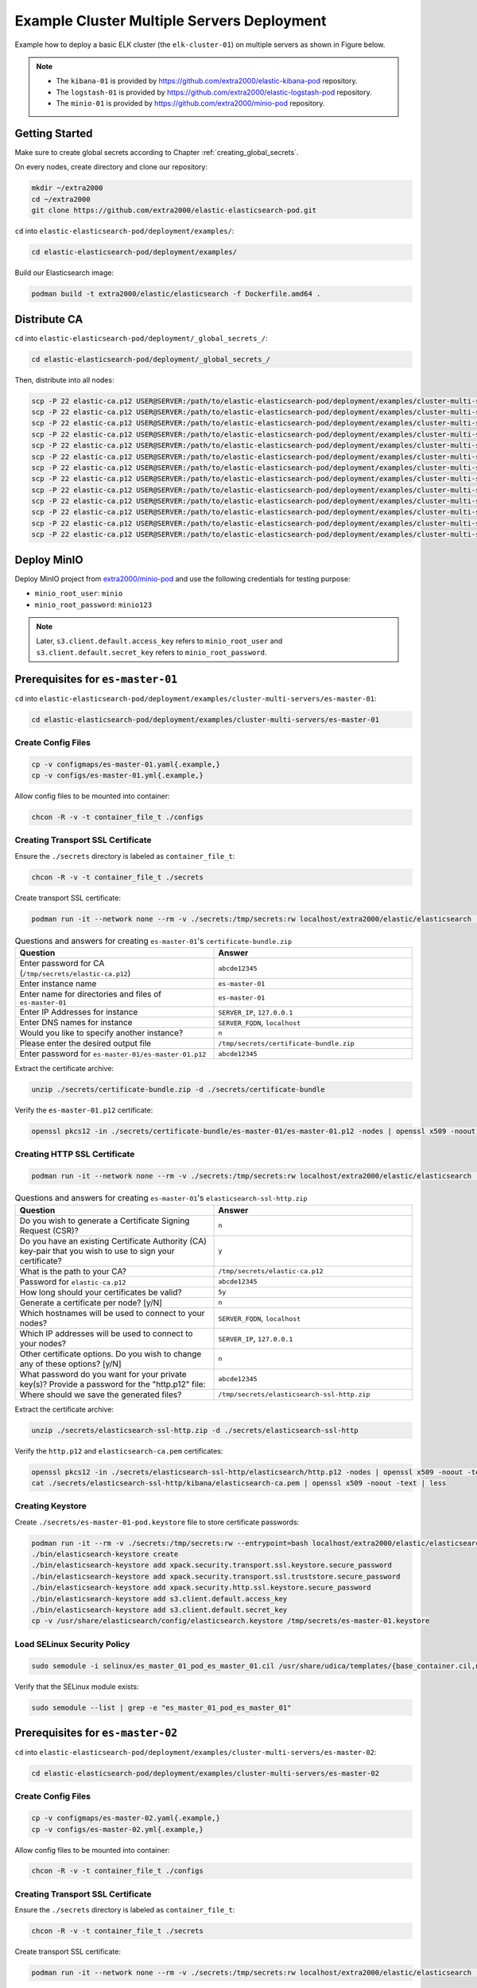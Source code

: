 Example Cluster Multiple Servers Deployment
===========================================

Example how to deploy a basic ELK cluster (the ``elk-cluster-01``) on multiple servers as shown in Figure below.

.. image:: _static/concept.svg

.. note::

    * The ``kibana-01`` is provided by https://github.com/extra2000/elastic-kibana-pod repository.
    * The ``logstash-01`` is provided by https://github.com/extra2000/elastic-logstash-pod repository.
    * The ``minio-01`` is provided by https://github.com/extra2000/minio-pod repository.

Getting Started
---------------

Make sure to create global secrets according to Chapter :ref:`creating_global_secrets`.

On every nodes, create directory and clone our repository:

.. code-block:: bash

    mkdir ~/extra2000
    cd ~/extra2000
    git clone https://github.com/extra2000/elastic-elasticsearch-pod.git

``cd`` into ``elastic-elasticsearch-pod/deployment/examples/``:

.. code-block:: bash

    cd elastic-elasticsearch-pod/deployment/examples/

Build our Elasticsearch image:

.. code-block:: bash

    podman build -t extra2000/elastic/elasticsearch -f Dockerfile.amd64 .

Distribute CA
-------------

``cd`` into ``elastic-elasticsearch-pod/deployment/_global_secrets_/``:

.. code-block:: bash

    cd elastic-elasticsearch-pod/deployment/_global_secrets_/

Then, distribute into all nodes:

.. code-block:: bash

    scp -P 22 elastic-ca.p12 USER@SERVER:/path/to/elastic-elasticsearch-pod/deployment/examples/cluster-multi-servers/es-coord-01/secrets/
    scp -P 22 elastic-ca.p12 USER@SERVER:/path/to/elastic-elasticsearch-pod/deployment/examples/cluster-multi-servers/es-master-01/secrets/
    scp -P 22 elastic-ca.p12 USER@SERVER:/path/to/elastic-elasticsearch-pod/deployment/examples/cluster-multi-servers/es-master-02/secrets/
    scp -P 22 elastic-ca.p12 USER@SERVER:/path/to/elastic-elasticsearch-pod/deployment/examples/cluster-multi-servers/es-master-03/secrets/
    scp -P 22 elastic-ca.p12 USER@SERVER:/path/to/elastic-elasticsearch-pod/deployment/examples/cluster-multi-servers/es-hot-01/secrets/
    scp -P 22 elastic-ca.p12 USER@SERVER:/path/to/elastic-elasticsearch-pod/deployment/examples/cluster-multi-servers/es-hot-02/secrets/
    scp -P 22 elastic-ca.p12 USER@SERVER:/path/to/elastic-elasticsearch-pod/deployment/examples/cluster-multi-servers/es-warm-01/secrets/
    scp -P 22 elastic-ca.p12 USER@SERVER:/path/to/elastic-elasticsearch-pod/deployment/examples/cluster-multi-servers/es-warm-02/secrets/
    scp -P 22 elastic-ca.p12 USER@SERVER:/path/to/elastic-elasticsearch-pod/deployment/examples/cluster-multi-servers/es-cold-01/secrets/
    scp -P 22 elastic-ca.p12 USER@SERVER:/path/to/elastic-elasticsearch-pod/deployment/examples/cluster-multi-servers/es-cold-02/secrets/
    scp -P 22 elastic-ca.p12 USER@SERVER:/path/to/elastic-elasticsearch-pod/deployment/examples/cluster-multi-servers/es-ml-01/secrets/
    scp -P 22 elastic-ca.p12 USER@SERVER:/path/to/elastic-elasticsearch-pod/deployment/examples/cluster-multi-servers/es-ingest-01/secrets/
    scp -P 22 elastic-ca.p12 USER@SERVER:/path/to/elastic-elasticsearch-pod/deployment/examples/cluster-multi-servers/es-transform-01/secrets/

Deploy MinIO
------------

Deploy MinIO project from `extra2000/minio-pod`_ and use the following credentials for testing purpose:

.. _extra2000/minio-pod: https://github.com/extra2000/minio-pod

* ``minio_root_user``: ``minio``
* ``minio_root_password``: ``minio123``

.. note::

    Later, ``s3.client.default.access_key`` refers to ``minio_root_user`` and ``s3.client.default.secret_key`` refers to ``minio_root_password``.

Prerequisites for ``es-master-01``
----------------------------------

``cd`` into ``elastic-elasticsearch-pod/deployment/examples/cluster-multi-servers/es-master-01``:

.. code-block:: bash

    cd elastic-elasticsearch-pod/deployment/examples/cluster-multi-servers/es-master-01

Create Config Files
~~~~~~~~~~~~~~~~~~~

.. code-block:: bash

    cp -v configmaps/es-master-01.yaml{.example,}
    cp -v configs/es-master-01.yml{.example,}

Allow config files to be mounted into container:

.. code-block:: bash

    chcon -R -v -t container_file_t ./configs

Creating Transport SSL Certificate
~~~~~~~~~~~~~~~~~~~~~~~~~~~~~~~~~~

Ensure the ``./secrets`` directory is labeled as ``container_file_t``:

.. code-block:: bash

    chcon -R -v -t container_file_t ./secrets

Create transport SSL certificate:

.. code-block:: bash

    podman run -it --network none --rm -v ./secrets:/tmp/secrets:rw localhost/extra2000/elastic/elasticsearch ./bin/elasticsearch-certutil cert --ca /tmp/secrets/elastic-ca.p12 --multiple

.. list-table:: Questions and answers for creating ``es-master-01``'s ``certificate-bundle.zip``
   :widths: 50 50
   :header-rows: 1

   * - Question
     - Answer
   * - Enter password for CA (``/tmp/secrets/elastic-ca.p12``)
     - ``abcde12345``
   * - Enter instance name
     - ``es-master-01``
   * - Enter name for directories and files of ``es-master-01``
     - ``es-master-01``
   * - Enter IP Addresses for instance
     - ``SERVER_IP``, ``127.0.0.1``
   * - Enter DNS names for instance
     - ``SERVER_FQDN``, ``localhost``
   * - Would you like to specify another instance?
     - ``n``
   * - Please enter the desired output file
     - ``/tmp/secrets/certificate-bundle.zip``
   * - Enter password for ``es-master-01/es-master-01.p12``
     - ``abcde12345``

Extract the certificate archive:

.. code-block:: bash

    unzip ./secrets/certificate-bundle.zip -d ./secrets/certificate-bundle

Verify the ``es-master-01.p12`` certificate:

.. code-block:: bash

    openssl pkcs12 -in ./secrets/certificate-bundle/es-master-01/es-master-01.p12 -nodes | openssl x509 -noout -text | less

Creating HTTP SSL Certificate
~~~~~~~~~~~~~~~~~~~~~~~~~~~~~

.. code-block:: bash

    podman run -it --network none --rm -v ./secrets:/tmp/secrets:rw localhost/extra2000/elastic/elasticsearch ./bin/elasticsearch-certutil http

.. list-table:: Questions and answers for creating ``es-master-01``'s ``elasticsearch-ssl-http.zip``
   :widths: 50 50
   :header-rows: 1

   * - Question
     - Answer
   * - Do you wish to generate a Certificate Signing Request (CSR)?
     - ``n``
   * - Do you have an existing Certificate Authority (CA) key-pair that you wish to use to sign your certificate?
     - ``y``
   * - What is the path to your CA?
     - ``/tmp/secrets/elastic-ca.p12``
   * - Password for ``elastic-ca.p12``
     - ``abcde12345``
   * - How long should your certificates be valid?
     - ``5y``
   * - Generate a certificate per node? [y/N]
     - ``n``
   * - Which hostnames will be used to connect to your nodes?
     - ``SERVER_FQDN``, ``localhost``
   * - Which IP addresses will be used to connect to your nodes?
     - ``SERVER_IP``, ``127.0.0.1``
   * - Other certificate options. Do you wish to change any of these options? [y/N]
     - ``n``
   * - What password do you want for your private key(s)? Provide a password for the "http.p12" file:
     - ``abcde12345``
   * - Where should we save the generated files?
     - ``/tmp/secrets/elasticsearch-ssl-http.zip``

Extract the certificate archive:

.. code-block:: bash

    unzip ./secrets/elasticsearch-ssl-http.zip -d ./secrets/elasticsearch-ssl-http

Verify the ``http.p12`` and ``elasticsearch-ca.pem`` certificates:

.. code-block:: bash

    openssl pkcs12 -in ./secrets/elasticsearch-ssl-http/elasticsearch/http.p12 -nodes | openssl x509 -noout -text | less
    cat ./secrets/elasticsearch-ssl-http/kibana/elasticsearch-ca.pem | openssl x509 -noout -text | less

Creating Keystore
~~~~~~~~~~~~~~~~~

Create ``./secrets/es-master-01-pod.keystore`` file to store certificate passwords:

.. code-block:: bash

    podman run -it --rm -v ./secrets:/tmp/secrets:rw --entrypoint=bash localhost/extra2000/elastic/elasticsearch
    ./bin/elasticsearch-keystore create
    ./bin/elasticsearch-keystore add xpack.security.transport.ssl.keystore.secure_password
    ./bin/elasticsearch-keystore add xpack.security.transport.ssl.truststore.secure_password
    ./bin/elasticsearch-keystore add xpack.security.http.ssl.keystore.secure_password
    ./bin/elasticsearch-keystore add s3.client.default.access_key
    ./bin/elasticsearch-keystore add s3.client.default.secret_key
    cp -v /usr/share/elasticsearch/config/elasticsearch.keystore /tmp/secrets/es-master-01.keystore

Load SELinux Security Policy
~~~~~~~~~~~~~~~~~~~~~~~~~~~~

.. code-block:: bash

    sudo semodule -i selinux/es_master_01_pod_es_master_01.cil /usr/share/udica/templates/{base_container.cil,net_container.cil}

Verify that the SELinux module exists:

.. code-block:: bash

    sudo semodule --list | grep -e "es_master_01_pod_es_master_01"

Prerequisites for ``es-master-02``
----------------------------------

``cd`` into ``elastic-elasticsearch-pod/deployment/examples/cluster-multi-servers/es-master-02``:

.. code-block:: bash

    cd elastic-elasticsearch-pod/deployment/examples/cluster-multi-servers/es-master-02

Create Config Files
~~~~~~~~~~~~~~~~~~~

.. code-block:: bash

    cp -v configmaps/es-master-02.yaml{.example,}
    cp -v configs/es-master-02.yml{.example,}

Allow config files to be mounted into container:

.. code-block:: bash

    chcon -R -v -t container_file_t ./configs

Creating Transport SSL Certificate
~~~~~~~~~~~~~~~~~~~~~~~~~~~~~~~~~~

Ensure the ``./secrets`` directory is labeled as ``container_file_t``:

.. code-block:: bash

    chcon -R -v -t container_file_t ./secrets

Create transport SSL certificate:

.. code-block:: bash

    podman run -it --network none --rm -v ./secrets:/tmp/secrets:rw localhost/extra2000/elastic/elasticsearch ./bin/elasticsearch-certutil cert --ca /tmp/secrets/elastic-ca.p12 --multiple

.. list-table:: Questions and answers for creating ``es-master-01``'s ``certificate-bundle.zip``
   :widths: 50 50
   :header-rows: 1

   * - Question
     - Answer
   * - Enter password for CA (``/tmp/secrets/elastic-ca.p12``)
     - ``abcde12345``
   * - Enter instance name
     - ``es-master-02``
   * - Enter name for directories and files of ``es-master-02``
     - ``es-master-02``
   * - Enter IP Addresses for instance
     - ``SERVER_IP``, ``127.0.0.1``
   * - Enter DNS names for instance
     - ``SERVER_FQDN``, ``localhost``
   * - Would you like to specify another instance?
     - ``n``
   * - Please enter the desired output file
     - ``/tmp/secrets/certificate-bundle.zip``
   * - Enter password for ``es-master-02/es-master-02.p12``
     - ``abcde12345``

Extract the certificate archive:

.. code-block:: bash

    unzip ./secrets/certificate-bundle.zip -d ./secrets/certificate-bundle

Verify the ``es-master-02.p12`` certificate:

.. code-block:: bash

    openssl pkcs12 -in ./secrets/certificate-bundle/es-master-02/es-master-02.p12 -nodes | openssl x509 -noout -text | less

Creating HTTP SSL Certificate
~~~~~~~~~~~~~~~~~~~~~~~~~~~~~

.. code-block:: bash

    podman run -it --network none --rm -v ./secrets:/tmp/secrets:rw localhost/extra2000/elastic/elasticsearch ./bin/elasticsearch-certutil http

.. list-table:: Questions and answers for creating ``es-master-02``'s ``elasticsearch-ssl-http.zip``
   :widths: 50 50
   :header-rows: 1

   * - Question
     - Answer
   * - Do you wish to generate a Certificate Signing Request (CSR)?
     - ``n``
   * - Do you have an existing Certificate Authority (CA) key-pair that you wish to use to sign your certificate?
     - ``y``
   * - What is the path to your CA?
     - ``/tmp/secrets/elastic-ca.p12``
   * - Password for ``elastic-ca.p12``
     - ``abcde12345``
   * - How long should your certificates be valid?
     - ``5y``
   * - Generate a certificate per node? [y/N]
     - ``n``
   * - Which hostnames will be used to connect to your nodes?
     - ``SERVER_FQDN``, ``localhost``
   * - Which IP addresses will be used to connect to your nodes?
     - ``SERVER_IP``, ``127.0.0.1``
   * - Other certificate options. Do you wish to change any of these options? [y/N]
     - ``n``
   * - What password do you want for your private key(s)? Provide a password for the "http.p12" file:
     - ``abcde12345``
   * - Where should we save the generated files?
     - ``/tmp/secrets/elasticsearch-ssl-http.zip``

Extract the certificate archive:

.. code-block:: bash

    unzip ./secrets/elasticsearch-ssl-http.zip -d ./secrets/elasticsearch-ssl-http

Verify the ``http.p12`` and ``elasticsearch-ca.pem`` certificates:

.. code-block:: bash

    openssl pkcs12 -in ./secrets/elasticsearch-ssl-http/elasticsearch/http.p12 -nodes | openssl x509 -noout -text | less
    cat ./secrets/elasticsearch-ssl-http/kibana/elasticsearch-ca.pem | openssl x509 -noout -text | less

Creating Keystore
~~~~~~~~~~~~~~~~~

Create ``./secrets/es-master-02-pod.keystore`` file to store certificate passwords:

.. code-block:: bash

    podman run -it --rm -v ./secrets:/tmp/secrets:rw --entrypoint=bash localhost/extra2000/elastic/elasticsearch
    ./bin/elasticsearch-keystore create
    ./bin/elasticsearch-keystore add xpack.security.transport.ssl.keystore.secure_password
    ./bin/elasticsearch-keystore add xpack.security.transport.ssl.truststore.secure_password
    ./bin/elasticsearch-keystore add xpack.security.http.ssl.keystore.secure_password
    ./bin/elasticsearch-keystore add s3.client.default.access_key
    ./bin/elasticsearch-keystore add s3.client.default.secret_key
    cp -v /usr/share/elasticsearch/config/elasticsearch.keystore /tmp/secrets/es-master-02.keystore

Load SELinux Security Policy
~~~~~~~~~~~~~~~~~~~~~~~~~~~~

.. code-block:: bash

    sudo semodule -i selinux/es_master_02_pod_es_master_02.cil /usr/share/udica/templates/{base_container.cil,net_container.cil}

Verify that the SELinux module exists:

.. code-block:: bash

    sudo semodule --list | grep -e "es_master_02_pod_es_master_02"

Prerequisites for ``es-master-03``
----------------------------------

``cd`` into ``elastic-elasticsearch-pod/deployment/examples/cluster-multi-servers/es-master-03``:

.. code-block:: bash

    cd elastic-elasticsearch-pod/deployment/examples/cluster-multi-servers/es-master-03

Create Config Files
~~~~~~~~~~~~~~~~~~~

.. code-block:: bash

    cp -v configmaps/es-master-03.yaml{.example,}
    cp -v configs/es-master-03.yml{.example,}

Allow config files to be mounted into container:

.. code-block:: bash

    chcon -R -v -t container_file_t ./configs

Creating Transport SSL Certificate
~~~~~~~~~~~~~~~~~~~~~~~~~~~~~~~~~~

Ensure the ``./secrets`` directory is labeled as ``container_file_t``:

.. code-block:: bash

    chcon -R -v -t container_file_t ./secrets

Create transport SSL certificate:

.. code-block:: bash

    podman run -it --network none --rm -v ./secrets:/tmp/secrets:rw localhost/extra2000/elastic/elasticsearch ./bin/elasticsearch-certutil cert --ca /tmp/secrets/elastic-ca.p12 --multiple

.. list-table:: Questions and answers for creating ``es-master-03``'s ``certificate-bundle.zip``
   :widths: 50 50
   :header-rows: 1

   * - Question
     - Answer
   * - Enter password for CA (``/tmp/secrets/elastic-ca.p12``)
     - ``abcde12345``
   * - Enter instance name
     - ``es-master-03``
   * - Enter name for directories and files of ``es-master-03``
     - ``es-master-03``
   * - Enter IP Addresses for instance
     - ``SERVER_IP``, ``127.0.0.1``
   * - Enter DNS names for instance
     - ``SERVER_FQDN``, ``localhost``
   * - Would you like to specify another instance?
     - ``n``
   * - Please enter the desired output file
     - ``/tmp/secrets/certificate-bundle.zip``
   * - Enter password for ``es-master-03/es-master-03.p12``
     - ``abcde12345``

Extract the certificate archive:

.. code-block:: bash

    unzip ./secrets/certificate-bundle.zip -d ./secrets/certificate-bundle

Verify the ``es-master-03.p12`` certificate:

.. code-block:: bash

    openssl pkcs12 -in ./secrets/certificate-bundle/es-master-03/es-master-03.p12 -nodes | openssl x509 -noout -text | less

Creating HTTP SSL Certificate
~~~~~~~~~~~~~~~~~~~~~~~~~~~~~

.. code-block:: bash

    podman run -it --network none --rm -v ./secrets:/tmp/secrets:rw localhost/extra2000/elastic/elasticsearch ./bin/elasticsearch-certutil http

.. list-table:: Questions and answers for creating ``es-master-03``'s ``elasticsearch-ssl-http.zip``
   :widths: 50 50
   :header-rows: 1

   * - Question
     - Answer
   * - Do you wish to generate a Certificate Signing Request (CSR)?
     - ``n``
   * - Do you have an existing Certificate Authority (CA) key-pair that you wish to use to sign your certificate?
     - ``y``
   * - What is the path to your CA?
     - ``/tmp/secrets/elastic-ca.p12``
   * - Password for ``elastic-ca.p12``
     - ``abcde12345``
   * - How long should your certificates be valid?
     - ``5y``
   * - Generate a certificate per node? [y/N]
     - ``n``
   * - Which hostnames will be used to connect to your nodes?
     - ``SERVER_FQDN``, ``localhost``
   * - Which IP addresses will be used to connect to your nodes?
     - ``SERVER_IP``, ``127.0.0.1``
   * - Other certificate options. Do you wish to change any of these options? [y/N]
     - ``n``
   * - What password do you want for your private key(s)? Provide a password for the "http.p12" file:
     - ``abcde12345``
   * - Where should we save the generated files?
     - ``/tmp/secrets/elasticsearch-ssl-http.zip``

Extract the certificate archive:

.. code-block:: bash

    unzip ./secrets/elasticsearch-ssl-http.zip -d ./secrets/elasticsearch-ssl-http

Verify the ``http.p12`` and ``elasticsearch-ca.pem`` certificates:

.. code-block:: bash

    openssl pkcs12 -in ./secrets/elasticsearch-ssl-http/elasticsearch/http.p12 -nodes | openssl x509 -noout -text | less
    cat ./secrets/elasticsearch-ssl-http/kibana/elasticsearch-ca.pem | openssl x509 -noout -text | less

Creating Keystore
~~~~~~~~~~~~~~~~~

Create ``./secrets/es-master-03-pod.keystore`` file to store certificate passwords:

.. code-block:: bash

    podman run -it --rm -v ./secrets:/tmp/secrets:rw --entrypoint=bash localhost/extra2000/elastic/elasticsearch
    ./bin/elasticsearch-keystore create
    ./bin/elasticsearch-keystore add xpack.security.transport.ssl.keystore.secure_password
    ./bin/elasticsearch-keystore add xpack.security.transport.ssl.truststore.secure_password
    ./bin/elasticsearch-keystore add xpack.security.http.ssl.keystore.secure_password
    ./bin/elasticsearch-keystore add s3.client.default.access_key
    ./bin/elasticsearch-keystore add s3.client.default.secret_key
    cp -v /usr/share/elasticsearch/config/elasticsearch.keystore /tmp/secrets/es-master-03.keystore

Load SELinux Security Policy
~~~~~~~~~~~~~~~~~~~~~~~~~~~~

.. code-block:: bash

    sudo semodule -i selinux/es_master_03_pod_es_master_03.cil /usr/share/udica/templates/{base_container.cil,net_container.cil}

Verify that the SELinux module exists:

.. code-block:: bash

    sudo semodule --list | grep -e "es_master_03_pod_es_master_03"

Prerequisites for ``es-hot-01``
-------------------------------

``cd`` into ``elastic-elasticsearch-pod/deployment/examples/cluster-multi-servers/es-hot-01``:

.. code-block:: bash

    cd elastic-elasticsearch-pod/deployment/examples/cluster-multi-servers/es-hot-01

Create Config Files
~~~~~~~~~~~~~~~~~~~

.. code-block:: bash

    cp -v configmaps/es-hot-01.yaml{.example,}
    cp -v configs/es-hot-01.yml{.example,}

Allow config files to be mounted into container:

.. code-block:: bash

    chcon -R -v -t container_file_t ./configs

Creating Transport SSL Certificate
~~~~~~~~~~~~~~~~~~~~~~~~~~~~~~~~~~

Ensure the ``./secrets`` directory is labeled as ``container_file_t``:

.. code-block:: bash

    chcon -R -v -t container_file_t ./secrets

Create transport SSL certificate:

.. code-block:: bash

    podman run -it --network none --rm -v ./secrets:/tmp/secrets:rw localhost/extra2000/elastic/elasticsearch ./bin/elasticsearch-certutil cert --ca /tmp/secrets/elastic-ca.p12 --multiple

.. list-table:: Questions and answers for creating ``es-hot-01``'s ``certificate-bundle.zip``
   :widths: 50 50
   :header-rows: 1

   * - Question
     - Answer
   * - Enter password for CA (``/tmp/secrets/elastic-ca.p12``)
     - ``abcde12345``
   * - Enter instance name
     - ``es-hot-01``
   * - Enter name for directories and files of ``es-hot-01``
     - ``es-hot-01``
   * - Enter IP Addresses for instance
     - ``SERVER_IP``, ``127.0.0.1``
   * - Enter DNS names for instance
     - ``SERVER_FQDN``, ``localhost``
   * - Would you like to specify another instance?
     - ``n``
   * - Please enter the desired output file
     - ``/tmp/secrets/certificate-bundle.zip``
   * - Enter password for ``es-hot-01/es-hot-01.p12``
     - ``abcde12345``

Extract the certificate archive:

.. code-block:: bash

    unzip ./secrets/certificate-bundle.zip -d ./secrets/certificate-bundle

Verify the ``es-hot-01.p12`` certificate:

.. code-block:: bash

    openssl pkcs12 -in ./secrets/certificate-bundle/es-hot-01/es-hot-01.p12 -nodes | openssl x509 -noout -text | less

Creating HTTP SSL Certificate
~~~~~~~~~~~~~~~~~~~~~~~~~~~~~

.. code-block:: bash

    podman run -it --network none --rm -v ./secrets:/tmp/secrets:rw localhost/extra2000/elastic/elasticsearch ./bin/elasticsearch-certutil http

.. list-table:: Questions and answers for creating ``es-hot-01``'s ``elasticsearch-ssl-http.zip``
   :widths: 50 50
   :header-rows: 1

   * - Question
     - Answer
   * - Do you wish to generate a Certificate Signing Request (CSR)?
     - ``n``
   * - Do you have an existing Certificate Authority (CA) key-pair that you wish to use to sign your certificate?
     - ``y``
   * - What is the path to your CA?
     - ``/tmp/secrets/elastic-ca.p12``
   * - Password for ``elastic-ca.p12``
     - ``abcde12345``
   * - How long should your certificates be valid?
     - ``5y``
   * - Generate a certificate per node? [y/N]
     - ``n``
   * - Which hostnames will be used to connect to your nodes?
     - ``SERVER_FQDN``, ``localhost``
   * - Which IP addresses will be used to connect to your nodes?
     - ``SERVER_IP``, ``127.0.0.1``
   * - Other certificate options. Do you wish to change any of these options? [y/N]
     - ``n``
   * - What password do you want for your private key(s)? Provide a password for the "http.p12" file:
     - ``abcde12345``
   * - Where should we save the generated files?
     - ``/tmp/secrets/elasticsearch-ssl-http.zip``

Extract the certificate archive:

.. code-block:: bash

    unzip ./secrets/elasticsearch-ssl-http.zip -d ./secrets/elasticsearch-ssl-http

Verify the ``http.p12`` and ``elasticsearch-ca.pem`` certificates:

.. code-block:: bash

    openssl pkcs12 -in ./secrets/elasticsearch-ssl-http/elasticsearch/http.p12 -nodes | openssl x509 -noout -text | less
    cat ./secrets/elasticsearch-ssl-http/kibana/elasticsearch-ca.pem | openssl x509 -noout -text | less

Creating Keystore
~~~~~~~~~~~~~~~~~

Create ``./secrets/es-hot-01-pod.keystore`` file to store certificate passwords:

.. code-block:: bash

    podman run -it --rm -v ./secrets:/tmp/secrets:rw --entrypoint=bash localhost/extra2000/elastic/elasticsearch
    ./bin/elasticsearch-keystore create
    ./bin/elasticsearch-keystore add xpack.security.transport.ssl.keystore.secure_password
    ./bin/elasticsearch-keystore add xpack.security.transport.ssl.truststore.secure_password
    ./bin/elasticsearch-keystore add xpack.security.http.ssl.keystore.secure_password
    ./bin/elasticsearch-keystore add s3.client.default.access_key
    ./bin/elasticsearch-keystore add s3.client.default.secret_key
    cp -v /usr/share/elasticsearch/config/elasticsearch.keystore /tmp/secrets/es-hot-01.keystore

Load SELinux Security Policy
~~~~~~~~~~~~~~~~~~~~~~~~~~~~

.. code-block:: bash

    sudo semodule -i selinux/es_hot_01_pod_es_hot_01.cil /usr/share/udica/templates/{base_container.cil,net_container.cil}

Verify that the SELinux module exists:

.. code-block:: bash

    sudo semodule --list | grep -e "es_hot_01_pod_es_hot_01"

Prerequisites for ``es-hot-02``
-------------------------------

``cd`` into ``elastic-elasticsearch-pod/deployment/examples/cluster-multi-servers/es-hot-02``:

.. code-block:: bash

    cd elastic-elasticsearch-pod/deployment/examples/cluster-multi-servers/es-hot-02

Create Config Files
~~~~~~~~~~~~~~~~~~~

.. code-block:: bash

    cp -v configmaps/es-hot-02.yaml{.example,}
    cp -v configs/es-hot-02.yml{.example,}

Allow config files to be mounted into container:

.. code-block:: bash

    chcon -R -v -t container_file_t ./configs

Creating Transport SSL Certificate
~~~~~~~~~~~~~~~~~~~~~~~~~~~~~~~~~~

Ensure the ``./secrets`` directory is labeled as ``container_file_t``:

.. code-block:: bash

    chcon -R -v -t container_file_t ./secrets

Create transport SSL certificate:

.. code-block:: bash

    podman run -it --network none --rm -v ./secrets:/tmp/secrets:rw localhost/extra2000/elastic/elasticsearch ./bin/elasticsearch-certutil cert --ca /tmp/secrets/elastic-ca.p12 --multiple

.. list-table:: Questions and answers for creating ``es-hot-02``'s ``certificate-bundle.zip``
   :widths: 50 50
   :header-rows: 1

   * - Question
     - Answer
   * - Enter password for CA (``/tmp/secrets/elastic-ca.p12``)
     - ``abcde12345``
   * - Enter instance name
     - ``es-hot-02``
   * - Enter name for directories and files of ``es-hot-02``
     - ``es-hot-02``
   * - Enter IP Addresses for instance
     - ``SERVER_IP``, ``127.0.0.1``
   * - Enter DNS names for instance
     - ``SERVER_FQDN``, ``localhost``
   * - Would you like to specify another instance?
     - ``n``
   * - Please enter the desired output file
     - ``/tmp/secrets/certificate-bundle.zip``
   * - Enter password for ``es-hot-02/es-hot-02.p12``
     - ``abcde12345``

Extract the certificate archive:

.. code-block:: bash

    unzip ./secrets/certificate-bundle.zip -d ./secrets/certificate-bundle

Verify the ``es-hot-02.p12`` certificate:

.. code-block:: bash

    openssl pkcs12 -in ./secrets/certificate-bundle/es-hot-02/es-hot-02.p12 -nodes | openssl x509 -noout -text | less

Creating HTTP SSL Certificate
~~~~~~~~~~~~~~~~~~~~~~~~~~~~~

.. code-block:: bash

    podman run -it --network none --rm -v ./secrets:/tmp/secrets:rw localhost/extra2000/elastic/elasticsearch ./bin/elasticsearch-certutil http

.. list-table:: Questions and answers for creating ``es-hot-02``'s ``elasticsearch-ssl-http.zip``
   :widths: 50 50
   :header-rows: 1

   * - Question
     - Answer
   * - Do you wish to generate a Certificate Signing Request (CSR)?
     - ``n``
   * - Do you have an existing Certificate Authority (CA) key-pair that you wish to use to sign your certificate?
     - ``y``
   * - What is the path to your CA?
     - ``/tmp/secrets/elastic-ca.p12``
   * - Password for ``elastic-ca.p12``
     - ``abcde12345``
   * - How long should your certificates be valid?
     - ``5y``
   * - Generate a certificate per node? [y/N]
     - ``n``
   * - Which hostnames will be used to connect to your nodes?
     - ``SERVER_FQDN``, ``localhost``
   * - Which IP addresses will be used to connect to your nodes?
     - ``<ENTER>``
   * - Other certificate options. Do you wish to change any of these options? [y/N]
     - ``n``
   * - What password do you want for your private key(s)? Provide a password for the "http.p12" file:
     - ``abcde12345``
   * - Where should we save the generated files?
     - ``/tmp/secrets/elasticsearch-ssl-http.zip``

Extract the certificate archive:

.. code-block:: bash

    unzip ./secrets/elasticsearch-ssl-http.zip -d ./secrets/elasticsearch-ssl-http

Verify the ``http.p12`` and ``elasticsearch-ca.pem`` certificates:

.. code-block:: bash

    openssl pkcs12 -in ./secrets/elasticsearch-ssl-http/elasticsearch/http.p12 -nodes | openssl x509 -noout -text | less
    cat ./secrets/elasticsearch-ssl-http/kibana/elasticsearch-ca.pem | openssl x509 -noout -text | less

Creating Keystore
~~~~~~~~~~~~~~~~~

Create ``./secrets/es-hot-02-pod.keystore`` file to store certificate passwords:

.. code-block:: bash

    podman run -it --rm -v ./secrets:/tmp/secrets:rw --entrypoint=bash localhost/extra2000/elastic/elasticsearch
    ./bin/elasticsearch-keystore create
    ./bin/elasticsearch-keystore add xpack.security.transport.ssl.keystore.secure_password
    ./bin/elasticsearch-keystore add xpack.security.transport.ssl.truststore.secure_password
    ./bin/elasticsearch-keystore add xpack.security.http.ssl.keystore.secure_password
    ./bin/elasticsearch-keystore add s3.client.default.access_key
    ./bin/elasticsearch-keystore add s3.client.default.secret_key
    cp -v /usr/share/elasticsearch/config/elasticsearch.keystore /tmp/secrets/es-hot-02.keystore

Load SELinux Security Policy
~~~~~~~~~~~~~~~~~~~~~~~~~~~~

.. code-block:: bash

    sudo semodule -i selinux/es_hot_02_pod_es_hot_02.cil /usr/share/udica/templates/{base_container.cil,net_container.cil}

Verify that the SELinux module exists:

.. code-block:: bash

    sudo semodule --list | grep -e "es_hot_02_pod_es_hot_02"

Prerequisites for ``es-warm-01``
--------------------------------

``cd`` into ``elastic-elasticsearch-pod/deployment/examples/cluster-multi-servers/es-warm-01``:

.. code-block:: bash

    cd elastic-elasticsearch-pod/deployment/examples/cluster-multi-servers/es-warm-01

Create Config Files
~~~~~~~~~~~~~~~~~~~

.. code-block:: bash

    cp -v configmaps/es-warm-01.yaml{.example,}
    cp -v configs/es-warm-01.yml{.example,}

Allow config files to be mounted into container:

.. code-block:: bash

    chcon -R -v -t container_file_t ./configs

Creating Transport SSL Certificate
~~~~~~~~~~~~~~~~~~~~~~~~~~~~~~~~~~

Ensure the ``./secrets`` directory is labeled as ``container_file_t``:

.. code-block:: bash

    chcon -R -v -t container_file_t ./secrets

Create transport SSL certificate:

.. code-block:: bash

    podman run -it --network none --rm -v ./secrets:/tmp/secrets:rw localhost/extra2000/elastic/elasticsearch ./bin/elasticsearch-certutil cert --ca /tmp/secrets/elastic-ca.p12 --multiple

.. list-table:: Questions and answers for creating ``es-warm-01``'s ``certificate-bundle.zip``
   :widths: 50 50
   :header-rows: 1

   * - Question
     - Answer
   * - Enter password for CA (``/tmp/secrets/elastic-ca.p12``)
     - ``abcde12345``
   * - Enter instance name
     - ``es-warm-01``
   * - Enter name for directories and files of ``es-warm-01``
     - ``es-warm-01``
   * - Enter IP Addresses for instance
     - ``SERVER_IP``, ``127.0.0.1``
   * - Enter DNS names for instance
     - ``SERVER_FQDN``, ``localhost``
   * - Would you like to specify another instance?
     - ``n``
   * - Please enter the desired output file
     - ``/tmp/secrets/certificate-bundle.zip``
   * - Enter password for ``es-warm-01/es-warm-01.p12``
     - ``abcde12345``

Extract the certificate archive:

.. code-block:: bash

    unzip ./secrets/certificate-bundle.zip -d ./secrets/certificate-bundle

Verify the ``es-warm-01.p12`` certificate:

.. code-block:: bash

    openssl pkcs12 -in ./secrets/certificate-bundle/es-warm-01/es-warm-01.p12 -nodes | openssl x509 -noout -text | less

Creating HTTP SSL Certificate
~~~~~~~~~~~~~~~~~~~~~~~~~~~~~

.. code-block:: bash

    podman run -it --network none --rm -v ./secrets:/tmp/secrets:rw localhost/extra2000/elastic/elasticsearch ./bin/elasticsearch-certutil http

.. list-table:: Questions and answers for creating ``es-warm-01``'s ``elasticsearch-ssl-http.zip``
   :widths: 50 50
   :header-rows: 1

   * - Question
     - Answer
   * - Do you wish to generate a Certificate Signing Request (CSR)?
     - ``n``
   * - Do you have an existing Certificate Authority (CA) key-pair that you wish to use to sign your certificate?
     - ``y``
   * - What is the path to your CA?
     - ``/tmp/secrets/elastic-ca.p12``
   * - Password for ``elastic-ca.p12``
     - ``abcde12345``
   * - How long should your certificates be valid?
     - ``5y``
   * - Generate a certificate per node? [y/N]
     - ``n``
   * - Which hostnames will be used to connect to your nodes?
     - ``SERVER_FQDN``, ``localhost``
   * - Which IP addresses will be used to connect to your nodes?
     - ``<ENTER>``
   * - Other certificate options. Do you wish to change any of these options? [y/N]
     - ``n``
   * - What password do you want for your private key(s)? Provide a password for the "http.p12" file:
     - ``abcde12345``
   * - Where should we save the generated files?
     - ``/tmp/secrets/elasticsearch-ssl-http.zip``

Extract the certificate archive:

.. code-block:: bash

    unzip ./secrets/elasticsearch-ssl-http.zip -d ./secrets/elasticsearch-ssl-http

Verify the ``http.p12`` and ``elasticsearch-ca.pem`` certificates:

.. code-block:: bash

    openssl pkcs12 -in ./secrets/elasticsearch-ssl-http/elasticsearch/http.p12 -nodes | openssl x509 -noout -text | less
    cat ./secrets/elasticsearch-ssl-http/kibana/elasticsearch-ca.pem | openssl x509 -noout -text | less

Creating Keystore
~~~~~~~~~~~~~~~~~

Create ``./secrets/es-warm-01-pod.keystore`` file to store certificate passwords:

.. code-block:: bash

    podman run -it --rm -v ./secrets:/tmp/secrets:rw --entrypoint=bash localhost/extra2000/elastic/elasticsearch
    ./bin/elasticsearch-keystore create
    ./bin/elasticsearch-keystore add xpack.security.transport.ssl.keystore.secure_password
    ./bin/elasticsearch-keystore add xpack.security.transport.ssl.truststore.secure_password
    ./bin/elasticsearch-keystore add xpack.security.http.ssl.keystore.secure_password
    ./bin/elasticsearch-keystore add s3.client.default.access_key
    ./bin/elasticsearch-keystore add s3.client.default.secret_key
    cp -v /usr/share/elasticsearch/config/elasticsearch.keystore /tmp/secrets/es-warm-01.keystore

Load SELinux Security Policy
~~~~~~~~~~~~~~~~~~~~~~~~~~~~

.. code-block:: bash

    sudo semodule -i selinux/es_warm_01_pod_es_warm_01.cil /usr/share/udica/templates/{base_container.cil,net_container.cil}

Verify that the SELinux module exists:

.. code-block:: bash

    sudo semodule --list | grep -e "es_warm_01_pod_es_warm_01"

Prerequisites for ``es-warm-02``
--------------------------------

``cd`` into ``elastic-elasticsearch-pod/deployment/examples/cluster-multi-servers/es-warm-02``:

.. code-block:: bash

    cd elastic-elasticsearch-pod/deployment/examples/cluster-multi-servers/es-warm-02

Create Config Files
~~~~~~~~~~~~~~~~~~~

.. code-block:: bash

    cp -v configmaps/es-warm-02.yaml{.example,}
    cp -v configs/es-warm-02.yml{.example,}

Allow config files to be mounted into container:

.. code-block:: bash

    chcon -R -v -t container_file_t ./configs

Creating Transport SSL Certificate
~~~~~~~~~~~~~~~~~~~~~~~~~~~~~~~~~~

Ensure the ``./secrets`` directory is labeled as ``container_file_t``:

.. code-block:: bash

    chcon -R -v -t container_file_t ./secrets

Create transport SSL certificate:

.. code-block:: bash

    podman run -it --network none --rm -v ./secrets:/tmp/secrets:rw localhost/extra2000/elastic/elasticsearch ./bin/elasticsearch-certutil cert --ca /tmp/secrets/elastic-ca.p12 --multiple

.. list-table:: Questions and answers for creating ``es-warm-02``'s ``certificate-bundle.zip``
   :widths: 50 50
   :header-rows: 1

   * - Question
     - Answer
   * - Enter password for CA (``/tmp/secrets/elastic-ca.p12``)
     - ``abcde12345``
   * - Enter instance name
     - ``es-warm-02``
   * - Enter name for directories and files of ``es-warm-02``
     - ``es-warm-02``
   * - Enter IP Addresses for instance
     - ``SERVER_IP``, ``127.0.0.1``
   * - Enter DNS names for instance
     - ``SERVER_FQDN``, ``localhost``
   * - Would you like to specify another instance?
     - ``n``
   * - Please enter the desired output file
     - ``/tmp/secrets/certificate-bundle.zip``
   * - Enter password for ``es-warm-02/es-warm-02.p12``
     - ``abcde12345``

Extract the certificate archive:

.. code-block:: bash

    unzip ./secrets/certificate-bundle.zip -d ./secrets/certificate-bundle

Verify the ``es-warm-02.p12`` certificate:

.. code-block:: bash

    openssl pkcs12 -in ./secrets/certificate-bundle/es-warm-02/es-warm-02.p12 -nodes | openssl x509 -noout -text | less

Creating HTTP SSL Certificate
~~~~~~~~~~~~~~~~~~~~~~~~~~~~~

.. code-block:: bash

    podman run -it --network none --rm -v ./secrets:/tmp/secrets:rw localhost/extra2000/elastic/elasticsearch ./bin/elasticsearch-certutil http

.. list-table:: Questions and answers for creating ``es-warm-02``'s ``elasticsearch-ssl-http.zip``
   :widths: 50 50
   :header-rows: 1

   * - Question
     - Answer
   * - Do you wish to generate a Certificate Signing Request (CSR)?
     - ``n``
   * - Do you have an existing Certificate Authority (CA) key-pair that you wish to use to sign your certificate?
     - ``y``
   * - What is the path to your CA?
     - ``/tmp/secrets/elastic-ca.p12``
   * - Password for ``elastic-ca.p12``
     - ``abcde12345``
   * - How long should your certificates be valid?
     - ``5y``
   * - Generate a certificate per node? [y/N]
     - ``n``
   * - Which hostnames will be used to connect to your nodes?
     - ``SERVER_FQDN``, ``localhost``
   * - Which IP addresses will be used to connect to your nodes?
     - ``SERVER_IP``, ``127.0.0.1``
   * - Other certificate options. Do you wish to change any of these options? [y/N]
     - ``n``
   * - What password do you want for your private key(s)? Provide a password for the "http.p12" file:
     - ``abcde12345``
   * - Where should we save the generated files?
     - ``/tmp/secrets/elasticsearch-ssl-http.zip``

Extract the certificate archive:

.. code-block:: bash

    unzip ./secrets/elasticsearch-ssl-http.zip -d ./secrets/elasticsearch-ssl-http

Verify the ``http.p12`` and ``elasticsearch-ca.pem`` certificates:

.. code-block:: bash

    openssl pkcs12 -in ./secrets/elasticsearch-ssl-http/elasticsearch/http.p12 -nodes | openssl x509 -noout -text | less
    cat ./secrets/elasticsearch-ssl-http/kibana/elasticsearch-ca.pem | openssl x509 -noout -text | less

Creating Keystore
~~~~~~~~~~~~~~~~~

Create ``./secrets/es-warm-02-pod.keystore`` file to store certificate passwords:

.. code-block:: bash

    podman run -it --rm -v ./secrets:/tmp/secrets:rw --entrypoint=bash localhost/extra2000/elastic/elasticsearch
    ./bin/elasticsearch-keystore create
    ./bin/elasticsearch-keystore add xpack.security.transport.ssl.keystore.secure_password
    ./bin/elasticsearch-keystore add xpack.security.transport.ssl.truststore.secure_password
    ./bin/elasticsearch-keystore add xpack.security.http.ssl.keystore.secure_password
    ./bin/elasticsearch-keystore add s3.client.default.access_key
    ./bin/elasticsearch-keystore add s3.client.default.secret_key
    cp -v /usr/share/elasticsearch/config/elasticsearch.keystore /tmp/secrets/es-warm-02.keystore

Load SELinux Security Policy
~~~~~~~~~~~~~~~~~~~~~~~~~~~~

.. code-block:: bash

    sudo semodule -i selinux/es_warm_02_pod_es_warm_02.cil /usr/share/udica/templates/{base_container.cil,net_container.cil}

Verify that the SELinux module exists:

.. code-block:: bash

    sudo semodule --list | grep -e "es_warm_02_pod_es_warm_02"

Prerequisites for ``es-cold-01``
--------------------------------

``cd`` into ``elastic-elasticsearch-pod/deployment/examples/cluster-multi-servers/es-cold-01``:

.. code-block:: bash

    cd elastic-elasticsearch-pod/deployment/examples/cluster-multi-servers/es-cold-01

Create Config Files
~~~~~~~~~~~~~~~~~~~

.. code-block:: bash

    cp -v configmaps/es-cold-01.yaml{.example,}
    cp -v configs/es-cold-01.yml{.example,}

Allow config files to be mounted into container:

.. code-block:: bash

    chcon -R -v -t container_file_t ./configs

Creating Transport SSL Certificate
~~~~~~~~~~~~~~~~~~~~~~~~~~~~~~~~~~

Ensure the ``./secrets`` directory is labeled as ``container_file_t``:

.. code-block:: bash

    chcon -R -v -t container_file_t ./secrets

Create transport SSL certificate:

.. code-block:: bash

    podman run -it --network none --rm -v ./secrets:/tmp/secrets:rw localhost/extra2000/elastic/elasticsearch ./bin/elasticsearch-certutil cert --ca /tmp/secrets/elastic-ca.p12 --multiple

.. list-table:: Questions and answers for creating ``es-cold-01``'s ``certificate-bundle.zip``
   :widths: 50 50
   :header-rows: 1

   * - Question
     - Answer
   * - Enter password for CA (``/tmp/secrets/elastic-ca.p12``)
     - ``abcde12345``
   * - Enter instance name
     - ``es-cold-01``
   * - Enter name for directories and files of ``es-cold-01``
     - ``es-cold-01``
   * - Enter IP Addresses for instance
     - ``SERVER_IP``, ``127.0.0.1``
   * - Enter DNS names for instance
     - ``SERVER_FQDN``, ``localhost``
   * - Would you like to specify another instance?
     - ``n``
   * - Please enter the desired output file
     - ``/tmp/secrets/certificate-bundle.zip``
   * - Enter password for ``es-cold-01/es-cold-01.p12``
     - ``abcde12345``

Extract the certificate archive:

.. code-block:: bash

    unzip ./secrets/certificate-bundle.zip -d ./secrets/certificate-bundle

Verify the ``es-cold-01.p12`` certificate:

.. code-block:: bash

    openssl pkcs12 -in ./secrets/certificate-bundle/es-cold-01/es-cold-01.p12 -nodes | openssl x509 -noout -text | less

Creating HTTP SSL Certificate
~~~~~~~~~~~~~~~~~~~~~~~~~~~~~

.. code-block:: bash

    podman run -it --network none --rm -v ./secrets:/tmp/secrets:rw localhost/extra2000/elastic/elasticsearch ./bin/elasticsearch-certutil http

.. list-table:: Questions and answers for creating ``es-cold-01``'s ``elasticsearch-ssl-http.zip``
   :widths: 50 50
   :header-rows: 1

   * - Question
     - Answer
   * - Do you wish to generate a Certificate Signing Request (CSR)?
     - ``n``
   * - Do you have an existing Certificate Authority (CA) key-pair that you wish to use to sign your certificate?
     - ``y``
   * - What is the path to your CA?
     - ``/tmp/secrets/elastic-ca.p12``
   * - Password for ``elastic-ca.p12``
     - ``abcde12345``
   * - How long should your certificates be valid?
     - ``5y``
   * - Generate a certificate per node? [y/N]
     - ``n``
   * - Which hostnames will be used to connect to your nodes?
     - ``SERVER_FQDN``, ``localhost``
   * - Which IP addresses will be used to connect to your nodes?
     - ``SERVER_IP``, ``127.0.0.1``
   * - Other certificate options. Do you wish to change any of these options? [y/N]
     - ``n``
   * - What password do you want for your private key(s)? Provide a password for the "http.p12" file:
     - ``abcde12345``
   * - Where should we save the generated files?
     - ``/tmp/secrets/elasticsearch-ssl-http.zip``

Extract the certificate archive:

.. code-block:: bash

    unzip ./secrets/elasticsearch-ssl-http.zip -d ./secrets/elasticsearch-ssl-http

Verify the ``http.p12`` and ``elasticsearch-ca.pem`` certificates:

.. code-block:: bash

    openssl pkcs12 -in ./secrets/elasticsearch-ssl-http/elasticsearch/http.p12 -nodes | openssl x509 -noout -text | less
    cat ./secrets/elasticsearch-ssl-http/kibana/elasticsearch-ca.pem | openssl x509 -noout -text | less

Creating Keystore
~~~~~~~~~~~~~~~~~

Create ``./secrets/es-cold-01-pod.keystore`` file to store certificate passwords:

.. code-block:: bash

    podman run -it --rm -v ./secrets:/tmp/secrets:rw --entrypoint=bash localhost/extra2000/elastic/elasticsearch
    ./bin/elasticsearch-keystore create
    ./bin/elasticsearch-keystore add xpack.security.transport.ssl.keystore.secure_password
    ./bin/elasticsearch-keystore add xpack.security.transport.ssl.truststore.secure_password
    ./bin/elasticsearch-keystore add xpack.security.http.ssl.keystore.secure_password
    ./bin/elasticsearch-keystore add s3.client.default.access_key
    ./bin/elasticsearch-keystore add s3.client.default.secret_key
    cp -v /usr/share/elasticsearch/config/elasticsearch.keystore /tmp/secrets/es-cold-01.keystore

Load SELinux Security Policy
~~~~~~~~~~~~~~~~~~~~~~~~~~~~

.. code-block:: bash

    sudo semodule -i selinux/es_cold_01_pod_es_cold_01.cil /usr/share/udica/templates/{base_container.cil,net_container.cil}

Verify that the SELinux module exists:

.. code-block:: bash

    sudo semodule --list | grep -e "es_cold_01_pod_es_cold_01"

Prerequisites for ``es-cold-02``
--------------------------------

``cd`` into ``elastic-elasticsearch-pod/deployment/examples/cluster-multi-servers/es-cold-02``:

.. code-block:: bash

    cd elastic-elasticsearch-pod/deployment/examples/cluster-multi-servers/es-cold-02

Create Config Files
~~~~~~~~~~~~~~~~~~~

.. code-block:: bash

    cp -v configmaps/es-cold-02.yaml{.example,}
    cp -v configs/es-cold-02.yml{.example,}

Allow config files to be mounted into container:

.. code-block:: bash

    chcon -R -v -t container_file_t ./configs

Creating Transport SSL Certificate
~~~~~~~~~~~~~~~~~~~~~~~~~~~~~~~~~~

Ensure the ``./secrets`` directory is labeled as ``container_file_t``:

.. code-block:: bash

    chcon -R -v -t container_file_t ./secrets

Create transport SSL certificate:

.. code-block:: bash

    podman run -it --network none --rm -v ./secrets:/tmp/secrets:rw localhost/extra2000/elastic/elasticsearch ./bin/elasticsearch-certutil cert --ca /tmp/secrets/elastic-ca.p12 --multiple

.. list-table:: Questions and answers for creating ``es-cold-02``'s ``certificate-bundle.zip``
   :widths: 50 50
   :header-rows: 1

   * - Question
     - Answer
   * - Enter password for CA (``/tmp/secrets/elastic-ca.p12``)
     - ``abcde12345``
   * - Enter instance name
     - ``es-cold-02``
   * - Enter name for directories and files of ``es-cold-02``
     - ``es-cold-02``
   * - Enter IP Addresses for instance
     - ``SERVER_IP``, ``127.0.0.1``
   * - Enter DNS names for instance
     - ``SERVER_FQDN``, ``localhost``
   * - Would you like to specify another instance?
     - ``n``
   * - Please enter the desired output file
     - ``/tmp/secrets/certificate-bundle.zip``
   * - Enter password for ``es-cold-02/es-cold-02.p12``
     - ``abcde12345``

Extract the certificate archive:

.. code-block:: bash

    unzip ./secrets/certificate-bundle.zip -d ./secrets/certificate-bundle

Verify the ``es-cold-02.p12`` certificate:

.. code-block:: bash

    openssl pkcs12 -in ./secrets/certificate-bundle/es-cold-02/es-cold-02.p12 -nodes | openssl x509 -noout -text | less

Creating HTTP SSL Certificate
~~~~~~~~~~~~~~~~~~~~~~~~~~~~~

``cd`` into ``elastic-elasticsearch-pod/deployment/examples/cluster-multi-servers/es-cold-02``:

.. code-block:: bash

    cd elastic-elasticsearch-pod/deployment/examples/cluster-multi-servers/es-cold-02

Ensure the ``./secrets`` directory is labeled as ``container_file_t``:

.. code-block:: bash

    chcon -R -v -t container_file_t ./secrets

.. code-block:: bash

    podman run -it --network none --rm -v ./secrets:/tmp/secrets:rw localhost/extra2000/elastic/elasticsearch ./bin/elasticsearch-certutil http

.. list-table:: Questions and answers for creating ``es-cold-02``'s ``elasticsearch-ssl-http.zip``
   :widths: 50 50
   :header-rows: 1

   * - Question
     - Answer
   * - Do you wish to generate a Certificate Signing Request (CSR)?
     - ``n``
   * - Do you have an existing Certificate Authority (CA) key-pair that you wish to use to sign your certificate?
     - ``y``
   * - What is the path to your CA?
     - ``/tmp/secrets/elastic-ca.p12``
   * - Password for ``elastic-ca.p12``
     - ``abcde12345``
   * - How long should your certificates be valid?
     - ``5y``
   * - Generate a certificate per node? [y/N]
     - ``n``
   * - Which hostnames will be used to connect to your nodes?
     - ``SERVER_FQDN``, ``localhost``
   * - Which IP addresses will be used to connect to your nodes?
     - ``SERVER_IP``, ``127.0.0.1``
   * - Other certificate options. Do you wish to change any of these options? [y/N]
     - ``n``
   * - What password do you want for your private key(s)? Provide a password for the "http.p12" file:
     - ``abcde12345``
   * - Where should we save the generated files?
     - ``/tmp/secrets/elasticsearch-ssl-http.zip``

Extract the certificate archive:

.. code-block:: bash

    unzip ./secrets/elasticsearch-ssl-http.zip -d ./secrets/elasticsearch-ssl-http

Verify the ``http.p12`` and ``elasticsearch-ca.pem`` certificates:

.. code-block:: bash

    openssl pkcs12 -in ./secrets/elasticsearch-ssl-http/elasticsearch/http.p12 -nodes | openssl x509 -noout -text | less
    cat ./secrets/elasticsearch-ssl-http/kibana/elasticsearch-ca.pem | openssl x509 -noout -text | less

Creating Keystore
~~~~~~~~~~~~~~~~~

Create ``./secrets/es-cold-02-pod.keystore`` file to store certificate passwords:

.. code-block:: bash

    podman run -it --rm -v ./secrets:/tmp/secrets:rw --entrypoint=bash localhost/extra2000/elastic/elasticsearch
    ./bin/elasticsearch-keystore create
    ./bin/elasticsearch-keystore add xpack.security.transport.ssl.keystore.secure_password
    ./bin/elasticsearch-keystore add xpack.security.transport.ssl.truststore.secure_password
    ./bin/elasticsearch-keystore add xpack.security.http.ssl.keystore.secure_password
    ./bin/elasticsearch-keystore add s3.client.default.access_key
    ./bin/elasticsearch-keystore add s3.client.default.secret_key
    cp -v /usr/share/elasticsearch/config/elasticsearch.keystore /tmp/secrets/es-cold-02.keystore

Load SELinux Security Policy
~~~~~~~~~~~~~~~~~~~~~~~~~~~~

.. code-block:: bash

    sudo semodule -i selinux/es_cold_02_pod_es_cold_02.cil /usr/share/udica/templates/{base_container.cil,net_container.cil}

Verify that the SELinux module exists:

.. code-block:: bash

    sudo semodule --list | grep -e "es_cold_02_pod_es_cold_02"

Prerequisites for ``es-ml-01``
------------------------------

``cd`` into ``elastic-elasticsearch-pod/deployment/examples/cluster-multi-servers/es-ml-01``:

.. code-block:: bash

    cd elastic-elasticsearch-pod/deployment/examples/cluster-multi-servers/es-ml-01

Create Config Files
~~~~~~~~~~~~~~~~~~~

.. code-block:: bash

    cp -v configmaps/es-ml-01.yaml{.example,}
    cp -v configs/es-ml-01.yml{.example,}

Allow config files to be mounted into container:

.. code-block:: bash

    chcon -R -v -t container_file_t ./configs

Creating Transport SSL Certificate
~~~~~~~~~~~~~~~~~~~~~~~~~~~~~~~~~~

Ensure the ``./secrets`` directory is labeled as ``container_file_t``:

.. code-block:: bash

    chcon -R -v -t container_file_t ./secrets

Create transport SSL certificate:

.. code-block:: bash

    podman run -it --network none --rm -v ./secrets:/tmp/secrets:rw localhost/extra2000/elastic/elasticsearch ./bin/elasticsearch-certutil cert --ca /tmp/secrets/elastic-ca.p12 --multiple

.. list-table:: Questions and answers for creating ``es-ml-01``'s ``certificate-bundle.zip``
   :widths: 50 50
   :header-rows: 1

   * - Question
     - Answer
   * - Enter password for CA (``/tmp/secrets/elastic-ca.p12``)
     - ``abcde12345``
   * - Enter instance name
     - ``es-ml-01``
   * - Enter name for directories and files of ``es-ml-01``
     - ``es-ml-01``
   * - Enter IP Addresses for instance
     - ``SERVER_IP``, ``127.0.0.1``
   * - Enter DNS names for instance
     - ``SERVER_FQDN``, ``localhost``
   * - Would you like to specify another instance?
     - ``n``
   * - Please enter the desired output file
     - ``/tmp/secrets/certificate-bundle.zip``
   * - Enter password for ``es-ml-01/es-ml-01.p12``
     - ``abcde12345``

Extract the certificate archive:

.. code-block:: bash

    unzip ./secrets/certificate-bundle.zip -d ./secrets/certificate-bundle

Verify the ``es-ml-01.p12`` certificate:

.. code-block:: bash

    openssl pkcs12 -in ./secrets/certificate-bundle/es-ml-01/es-ml-01.p12 -nodes | openssl x509 -noout -text | less

Creating HTTP SSL Certificate
~~~~~~~~~~~~~~~~~~~~~~~~~~~~~

.. code-block:: bash

    podman run -it --network none --rm -v ./secrets:/tmp/secrets:rw localhost/extra2000/elastic/elasticsearch ./bin/elasticsearch-certutil http

.. list-table:: Questions and answers for creating ``es-ml-01``'s ``elasticsearch-ssl-http.zip``
   :widths: 50 50
   :header-rows: 1

   * - Question
     - Answer
   * - Do you wish to generate a Certificate Signing Request (CSR)?
     - ``n``
   * - Do you have an existing Certificate Authority (CA) key-pair that you wish to use to sign your certificate?
     - ``y``
   * - What is the path to your CA?
     - ``/tmp/secrets/elastic-ca.p12``
   * - Password for ``elastic-ca.p12``
     - ``abcde12345``
   * - How long should your certificates be valid?
     - ``5y``
   * - Generate a certificate per node? [y/N]
     - ``n``
   * - Which hostnames will be used to connect to your nodes?
     - ``SERVER_FQDN``, ``localhost``
   * - Which IP addresses will be used to connect to your nodes?
     - ``SERVER_IP``, ``127.0.0.1``
   * - Other certificate options. Do you wish to change any of these options? [y/N]
     - ``n``
   * - What password do you want for your private key(s)? Provide a password for the "http.p12" file:
     - ``abcde12345``
   * - Where should we save the generated files?
     - ``/tmp/secrets/elasticsearch-ssl-http.zip``

Extract the certificate archive:

.. code-block:: bash

    unzip ./secrets/elasticsearch-ssl-http.zip -d ./secrets/elasticsearch-ssl-http

Verify the ``http.p12`` and ``elasticsearch-ca.pem`` certificates:

.. code-block:: bash

    openssl pkcs12 -in ./secrets/elasticsearch-ssl-http/elasticsearch/http.p12 -nodes | openssl x509 -noout -text | less
    cat ./secrets/elasticsearch-ssl-http/kibana/elasticsearch-ca.pem | openssl x509 -noout -text | less

Creating Keystore
~~~~~~~~~~~~~~~~~

Create ``./secrets/es-ml-01-pod.keystore`` file to store certificate passwords:

.. code-block:: bash

    podman run -it --rm -v ./secrets:/tmp/secrets:rw --entrypoint=bash localhost/extra2000/elastic/elasticsearch
    ./bin/elasticsearch-keystore create
    ./bin/elasticsearch-keystore add xpack.security.transport.ssl.keystore.secure_password
    ./bin/elasticsearch-keystore add xpack.security.transport.ssl.truststore.secure_password
    ./bin/elasticsearch-keystore add xpack.security.http.ssl.keystore.secure_password
    cp -v /usr/share/elasticsearch/config/elasticsearch.keystore /tmp/secrets/es-ml-01.keystore

Load SELinux Security Policy
~~~~~~~~~~~~~~~~~~~~~~~~~~~~

.. code-block:: bash

    sudo semodule -i selinux/es_ml_01_pod_es_ml_01.cil /usr/share/udica/templates/{base_container.cil,net_container.cil}

Verify that the SELinux module exists:

.. code-block:: bash

    sudo semodule --list | grep -e "es_ml_01_pod_es_ml_01"

Prerequisites for ``es-ingest-01``
----------------------------------

``cd`` into ``elastic-elasticsearch-pod/deployment/examples/cluster-multi-servers/es-ingest-01``:

.. code-block:: bash

    cd elastic-elasticsearch-pod/deployment/examples/cluster-multi-servers/es-ingest-01

Create Config Files
~~~~~~~~~~~~~~~~~~~

.. code-block:: bash

    cp -v configmaps/es-ingest-01.yaml{.example,}
    cp -v configs/es-ingest-01.yml{.example,}

Allow config files to be mounted into container:

.. code-block:: bash

    chcon -R -v -t container_file_t ./configs

Creating Transport SSL Certificate
~~~~~~~~~~~~~~~~~~~~~~~~~~~~~~~~~~

Ensure the ``./secrets`` directory is labeled as ``container_file_t``:

.. code-block:: bash

    chcon -R -v -t container_file_t ./secrets

Create transport SSL certificate:

.. code-block:: bash

    podman run -it --network none --rm -v ./secrets:/tmp/secrets:rw localhost/extra2000/elastic/elasticsearch ./bin/elasticsearch-certutil cert --ca /tmp/secrets/elastic-ca.p12 --multiple

.. list-table:: Questions and answers for creating ``es-ingest-01``'s ``certificate-bundle.zip``
   :widths: 50 50
   :header-rows: 1

   * - Question
     - Answer
   * - Enter password for CA (``/tmp/secrets/elastic-ca.p12``)
     - ``abcde12345``
   * - Enter instance name
     - ``es-ingest-01``
   * - Enter name for directories and files of ``es-ingest-01``
     - ``es-ingest-01``
   * - Enter IP Addresses for instance
     - ``SERVER_IP``, ``127.0.0.1``
   * - Enter DNS names for instance
     - ``SERVER_FQDN``, ``localhost``
   * - Would you like to specify another instance?
     - ``n``
   * - Please enter the desired output file
     - ``/tmp/secrets/certificate-bundle.zip``
   * - Enter password for ``es-ingest-01/es-ingest-01.p12``
     - ``abcde12345``

Extract the certificate archive:

.. code-block:: bash

    unzip ./secrets/certificate-bundle.zip -d ./secrets/certificate-bundle

Verify the ``es-ingest-01.p12`` certificate:

.. code-block:: bash

    openssl pkcs12 -in ./secrets/certificate-bundle/es-ingest-01/es-ingest-01.p12 -nodes | openssl x509 -noout -text | less

Creating HTTP SSL Certificate
~~~~~~~~~~~~~~~~~~~~~~~~~~~~~

Create HTTP SSL certificate:

.. code-block:: bash

    podman run -it --network none --rm -v ./secrets:/tmp/secrets:rw localhost/extra2000/elastic/elasticsearch ./bin/elasticsearch-certutil http

.. list-table:: Questions and answers for creating ``es-ingest-01``'s ``elasticsearch-ssl-http.zip``
   :widths: 50 50
   :header-rows: 1

   * - Question
     - Answer
   * - Do you wish to generate a Certificate Signing Request (CSR)?
     - ``n``
   * - Do you have an existing Certificate Authority (CA) key-pair that you wish to use to sign your certificate?
     - ``y``
   * - What is the path to your CA?
     - ``/tmp/secrets/elastic-ca.p12``
   * - Password for ``elastic-ca.p12``
     - ``abcde12345``
   * - How long should your certificates be valid?
     - ``5y``
   * - Generate a certificate per node? [y/N]
     - ``n``
   * - Which hostnames will be used to connect to your nodes?
     - ``SERVER_FQDN``, ``localhost``
   * - Which IP addresses will be used to connect to your nodes?
     - ``SERVER_IP``, ``127.0.0.1``
   * - Other certificate options. Do you wish to change any of these options? [y/N]
     - ``n``
   * - What password do you want for your private key(s)? Provide a password for the "http.p12" file:
     - ``abcde12345``
   * - Where should we save the generated files?
     - ``/tmp/secrets/elasticsearch-ssl-http.zip``

Extract the certificate archive:

.. code-block:: bash

    unzip ./secrets/elasticsearch-ssl-http.zip -d ./secrets/elasticsearch-ssl-http

Verify the ``http.p12`` and ``elasticsearch-ca.pem`` certificates:

.. code-block:: bash

    openssl pkcs12 -in ./secrets/elasticsearch-ssl-http/elasticsearch/http.p12 -nodes | openssl x509 -noout -text | less
    cat ./secrets/elasticsearch-ssl-http/kibana/elasticsearch-ca.pem | openssl x509 -noout -text | less

Creating Keystore
~~~~~~~~~~~~~~~~~

Create ``./secrets/es-ingest-01-pod.keystore`` file to store certificate passwords:

.. code-block:: bash

    podman run -it --rm -v ./secrets:/tmp/secrets:rw --entrypoint=bash localhost/extra2000/elastic/elasticsearch
    ./bin/elasticsearch-keystore create
    ./bin/elasticsearch-keystore add xpack.security.transport.ssl.keystore.secure_password
    ./bin/elasticsearch-keystore add xpack.security.transport.ssl.truststore.secure_password
    ./bin/elasticsearch-keystore add xpack.security.http.ssl.keystore.secure_password
    cp -v /usr/share/elasticsearch/config/elasticsearch.keystore /tmp/secrets/es-ingest-01.keystore

Load SELinux Security Policy
~~~~~~~~~~~~~~~~~~~~~~~~~~~~

.. code-block:: bash

    sudo semodule -i selinux/es_ingest_01_pod_es_ingest_01.cil /usr/share/udica/templates/{base_container.cil,net_container.cil}

Verify that the SELinux module exists:

.. code-block:: bash

    sudo semodule --list | grep -e "es_ingest_01_pod_es_ingest_01"

Prerequisites for ``es-transform-01``
-------------------------------------

``cd`` into ``elastic-elasticsearch-pod/deployment/examples/cluster-multi-servers/es-transform-01``:

.. code-block:: bash

    cd elastic-elasticsearch-pod/deployment/examples/cluster-multi-servers/es-transform-01

Create Config Files
~~~~~~~~~~~~~~~~~~~

.. code-block:: bash

    cp -v configmaps/es-transform-01.yaml{.example,}
    cp -v configs/es-transform-01.yml{.example,}

Allow config files to be mounted into container:

.. code-block:: bash

    chcon -R -v -t container_file_t ./configs

Creating Transport SSL Certificate
~~~~~~~~~~~~~~~~~~~~~~~~~~~~~~~~~~

Ensure the ``./secrets`` directory is labeled as ``container_file_t``:

.. code-block:: bash

    chcon -R -v -t container_file_t ./secrets

Create transport SSL certificate:

.. code-block:: bash

    podman run -it --network none --rm -v ./secrets:/tmp/secrets:rw localhost/extra2000/elastic/elasticsearch ./bin/elasticsearch-certutil cert --ca /tmp/secrets/elastic-ca.p12 --multiple

.. list-table:: Questions and answers for creating ``es-transform-01``'s ``certificate-bundle.zip``
   :widths: 50 50
   :header-rows: 1

   * - Question
     - Answer
   * - Enter password for CA (``/tmp/secrets/elastic-ca.p12``)
     - ``abcde12345``
   * - Enter instance name
     - ``es-transform-01``
   * - Enter name for directories and files of ``es-transform-01``
     - ``es-transform-01``
   * - Enter IP Addresses for instance
     - ``SERVER_IP``, ``127.0.0.1``
   * - Enter DNS names for instance
     - ``SERVER_FQDN``, ``localhost``
   * - Would you like to specify another instance?
     - ``n``
   * - Please enter the desired output file
     - ``/tmp/secrets/certificate-bundle.zip``
   * - Enter password for ``es-transform-01/es-transform-01.p12``
     - ``abcde12345``

Extract the certificate archive:

.. code-block:: bash

    unzip ./secrets/certificate-bundle.zip -d ./secrets/certificate-bundle

Verify the ``es-transform-01.p12`` certificate:

.. code-block:: bash

    openssl pkcs12 -in ./secrets/certificate-bundle/es-transform-01/es-transform-01.p12 -nodes | openssl x509 -noout -text | less

Creating HTTP SSL Certificate
~~~~~~~~~~~~~~~~~~~~~~~~~~~~~

Create HTTP SSL certificate:

.. code-block:: bash

    podman run -it --network none --rm -v ./secrets:/tmp/secrets:rw localhost/extra2000/elastic/elasticsearch ./bin/elasticsearch-certutil http

.. list-table:: Questions and answers for creating ``es-transform-01``'s ``elasticsearch-ssl-http.zip``
   :widths: 50 50
   :header-rows: 1

   * - Question
     - Answer
   * - Do you wish to generate a Certificate Signing Request (CSR)?
     - ``n``
   * - Do you have an existing Certificate Authority (CA) key-pair that you wish to use to sign your certificate?
     - ``y``
   * - What is the path to your CA?
     - ``/tmp/secrets/elastic-ca.p12``
   * - Password for ``elastic-ca.p12``
     - ``abcde12345``
   * - How long should your certificates be valid?
     - ``5y``
   * - Generate a certificate per node? [y/N]
     - ``n``
   * - Which hostnames will be used to connect to your nodes?
     - ``SERVER_FQDN``, ``localhost``
   * - Which IP addresses will be used to connect to your nodes?
     - ``SERVER_IP``, ``127.0.0.1``
   * - Other certificate options. Do you wish to change any of these options? [y/N]
     - ``n``
   * - What password do you want for your private key(s)? Provide a password for the "http.p12" file:
     - ``abcde12345``
   * - Where should we save the generated files?
     - ``/tmp/secrets/elasticsearch-ssl-http.zip``

Extract the certificate archive:

.. code-block:: bash

    unzip ./secrets/elasticsearch-ssl-http.zip -d ./secrets/elasticsearch-ssl-http

Verify the ``http.p12`` and ``elasticsearch-ca.pem`` certificates:

.. code-block:: bash

    openssl pkcs12 -in ./secrets/elasticsearch-ssl-http/elasticsearch/http.p12 -nodes | openssl x509 -noout -text | less
    cat ./secrets/elasticsearch-ssl-http/kibana/elasticsearch-ca.pem | openssl x509 -noout -text | less

Creating Keystore
~~~~~~~~~~~~~~~~~

Create ``./secrets/es-transform-01-pod.keystore`` file to store certificate passwords:

.. code-block:: bash

    podman run -it --rm -v ./secrets:/tmp/secrets:rw --entrypoint=bash localhost/extra2000/elastic/elasticsearch
    ./bin/elasticsearch-keystore create
    ./bin/elasticsearch-keystore add xpack.security.transport.ssl.keystore.secure_password
    ./bin/elasticsearch-keystore add xpack.security.transport.ssl.truststore.secure_password
    ./bin/elasticsearch-keystore add xpack.security.http.ssl.keystore.secure_password
    cp -v /usr/share/elasticsearch/config/elasticsearch.keystore /tmp/secrets/es-transform-01.keystore

Load SELinux Security Policy
~~~~~~~~~~~~~~~~~~~~~~~~~~~~

.. code-block:: bash

    sudo semodule -i selinux/es_transform_01_pod_es_transform_01.cil /usr/share/udica/templates/{base_container.cil,net_container.cil}

Verify that the SELinux module exists:

.. code-block:: bash

    sudo semodule --list | grep -e "es_transform_01_pod_es_transform_01"

Prerequisites for ``es-coord-01``
---------------------------------

``cd`` into ``elastic-elasticsearch-pod/deployment/examples/cluster-multi-servers/es-coord-01``:

.. code-block:: bash

    cd elastic-elasticsearch-pod/deployment/examples/cluster-multi-servers/es-coord-01

Create Config Files
~~~~~~~~~~~~~~~~~~~

.. code-block:: bash

    cp -v configmaps/es-coord-01.yaml{.example,}
    cp -v configs/es-coord-01.yml{.example,}

Allow config files to be mounted into container:

.. code-block:: bash

    chcon -R -v -t container_file_t ./configs

Creating Transport SSL Certificate
~~~~~~~~~~~~~~~~~~~~~~~~~~~~~~~~~~

Ensure the ``./secrets`` directory is labeled as ``container_file_t``:

.. code-block:: bash

    chcon -R -v -t container_file_t ./secrets

Create transport SSL certificate:

.. code-block:: bash

    podman run -it --network none --rm -v ./secrets:/tmp/secrets:rw localhost/extra2000/elastic/elasticsearch ./bin/elasticsearch-certutil cert --ca /tmp/secrets/elastic-ca.p12 --multiple

.. list-table:: Questions and answers for creating ``es-coord-01``'s ``certificate-bundle.zip``
   :widths: 50 50
   :header-rows: 1

   * - Question
     - Answer
   * - Enter password for CA (``/tmp/secrets/elastic-ca.p12``)
     - ``abcde12345``
   * - Enter instance name
     - ``es-coord-01``
   * - Enter name for directories and files of ``es-coord-01``
     - ``es-coord-01``
   * - Enter IP Addresses for instance
     - ``SERVER_IP``, ``127.0.0.1``
   * - Enter DNS names for instance
     - ``SERVER_FQDN``, ``localhost``
   * - Would you like to specify another instance?
     - ``n``
   * - Please enter the desired output file
     - ``/tmp/secrets/certificate-bundle.zip``
   * - Enter password for ``es-coord-01/es-coord-01.p12``
     - ``abcde12345``

Extract the certificate archive:

.. code-block:: bash

    unzip ./secrets/certificate-bundle.zip -d ./secrets/certificate-bundle

Verify the ``es-coord-01.p12`` certificate:

.. code-block:: bash

    openssl pkcs12 -in ./secrets/certificate-bundle/es-coord-01/es-coord-01.p12 -nodes | openssl x509 -noout -text | less

Creating HTTP SSL Certificate
~~~~~~~~~~~~~~~~~~~~~~~~~~~~~

Create HTTP SSL certificate:

.. code-block:: bash

    podman run -it --network none --rm -v ./secrets:/tmp/secrets:rw localhost/extra2000/elastic/elasticsearch ./bin/elasticsearch-certutil http

.. list-table:: Questions and answers for creating ``es-coord-01``'s ``elasticsearch-ssl-http.zip``.
   :widths: 50 50
   :header-rows: 1

   * - Question
     - Answer
   * - Do you wish to generate a Certificate Signing Request (CSR)?
     - ``n``
   * - Do you have an existing Certificate Authority (CA) key-pair that you wish to use to sign your certificate?
     - ``y``
   * - What is the path to your CA?
     - ``/tmp/secrets/elastic-ca.p12``
   * - Password for ``elastic-ca.p12``
     - ``abcde12345``
   * - How long should your certificates be valid?
     - ``5y``
   * - Generate a certificate per node? [y/N]
     - ``n``
   * - Which hostnames will be used to connect to your nodes?
     - ``SERVER_FQDN``, ``localhost``
   * - Which IP addresses will be used to connect to your nodes?
     - ``SERVER_IP``, ``127.0.0.1``
   * - Other certificate options. Do you wish to change any of these options? [y/N]
     - ``n``
   * - What password do you want for your private key(s)? Provide a password for the "http.p12" file:
     - ``abcde12345``
   * - Where should we save the generated files?
     - ``/tmp/secrets/elasticsearch-ssl-http.zip``

Extract the certificate archive:

.. code-block:: bash

    unzip ./secrets/elasticsearch-ssl-http.zip -d ./secrets/elasticsearch-ssl-http

Verify the ``http.p12`` and ``elasticsearch-ca.pem`` certificates:

.. code-block:: bash

    openssl pkcs12 -in ./secrets/elasticsearch-ssl-http/elasticsearch/http.p12 -nodes | openssl x509 -noout -text | less
    cat ./secrets/elasticsearch-ssl-http/kibana/elasticsearch-ca.pem | openssl x509 -noout -text | less

Creating Keystore
~~~~~~~~~~~~~~~~~

Create ``./secrets/es-coord-01-pod.keystore`` file to store certificate passwords:

.. code-block:: bash

    podman run -it --rm -v ./secrets:/tmp/secrets:rw --entrypoint=bash localhost/extra2000/elastic/elasticsearch
    ./bin/elasticsearch-keystore create
    ./bin/elasticsearch-keystore add xpack.security.transport.ssl.keystore.secure_password
    ./bin/elasticsearch-keystore add xpack.security.transport.ssl.truststore.secure_password
    ./bin/elasticsearch-keystore add xpack.security.http.ssl.keystore.secure_password
    cp -v /usr/share/elasticsearch/config/elasticsearch.keystore /tmp/secrets/es-coord-01.keystore

Load SELinux Security Policy
~~~~~~~~~~~~~~~~~~~~~~~~~~~~

.. code-block:: bash

    sudo semodule -i selinux/es_coord_01_pod_es_coord_01.cil /usr/share/udica/templates/{base_container.cil,net_container.cil}

Verify that the SELinux module exists:

.. code-block:: bash

    sudo semodule --list | grep -e "es_coord_01_pod_es_coord_01"

Deployment
----------

Deploy ``es-master-01``
~~~~~~~~~~~~~~~~~~~~~~~

``ssh`` into ``es-master-01`` and ``cd`` into ``elastic-elasticsearch-pod/deployment/examples/cluster-multi-servers/es-master-01``:

.. code-block:: bash

    cd elastic-elasticsearch-pod/deployment/examples/cluster-multi-servers/es-master-01

.. code-block:: bash

    podman play kube --configmap configmaps/es-master-01.yaml --seccomp-profile-root ./seccomp es-master-01-pod.yaml

Generate ``systemd`` files and enable on ``boot``:

.. code-block:: bash

    mkdir -pv ~/.config/systemd/user
    cd ~/.config/systemd/user
    podman generate systemd --files --name es-master-01-pod
    systemctl --user enable pod-es-master-01-pod.service container-es-master-01-pod-es-master-01.service

Deploy ``es-master-02``
~~~~~~~~~~~~~~~~~~~~~~~

``ssh`` into ``es-master-02`` and ``cd`` into ``elastic-elasticsearch-pod/deployment/examples/cluster-multi-servers/es-master-02``:

.. code-block:: bash

    cd elastic-elasticsearch-pod/deployment/examples/cluster-multi-servers/es-master-02

.. code-block:: bash

    podman play kube --configmap configmaps/es-master-02.yaml --seccomp-profile-root ./seccomp es-master-02-pod.yaml

Generate ``systemd`` files and enable on ``boot``:

.. code-block:: bash

    mkdir -pv ~/.config/systemd/user
    cd ~/.config/systemd/user
    podman generate systemd --files --name es-master-02-pod
    systemctl --user enable pod-es-master-02-pod.service container-es-master-02-pod-es-master-02.service

Deploy ``es-master-03``
~~~~~~~~~~~~~~~~~~~~~~~


``ssh`` into ``es-master-03`` and ``cd`` into ``elastic-elasticsearch-pod/deployment/examples/cluster-multi-servers/es-master-03``:

.. code-block:: bash

    cd elastic-elasticsearch-pod/deployment/examples/cluster-multi-servers/es-master-03

.. code-block:: bash

    podman play kube --configmap configmaps/es-master-03.yaml --seccomp-profile-root ./seccomp es-master-03-pod.yaml

Generate ``systemd`` files and enable on ``boot``:

.. code-block:: bash

    mkdir -pv ~/.config/systemd/user
    cd ~/.config/systemd/user
    podman generate systemd --files --name es-master-03-pod
    systemctl --user enable pod-es-master-03-pod.service container-es-master-03-pod-es-master-03.service

Deploy ``es-hot-01``
~~~~~~~~~~~~~~~~~~~~

``ssh`` into ``es-hot-01`` and ``cd`` into ``elastic-elasticsearch-pod/deployment/examples/cluster-multi-servers/es-hot-01``:

.. code-block:: bash

    cd elastic-elasticsearch-pod/deployment/examples/cluster-multi-servers/es-hot-01

.. code-block:: bash

    podman play kube --configmap configmaps/es-hot-01.yaml --seccomp-profile-root ./seccomp es-hot-01-pod.yaml

Generate ``systemd`` files and enable on ``boot``:

.. code-block:: bash

    mkdir -pv ~/.config/systemd/user
    cd ~/.config/systemd/user
    podman generate systemd --files --name es-hot-01-pod
    systemctl --user enable pod-es-hot-01-pod.service container-es-hot-01-pod-es-hot-01.service

Deploy ``es-hot-02``
~~~~~~~~~~~~~~~~~~~~

``ssh`` into ``es-hot-02`` and ``cd`` into ``elastic-elasticsearch-pod/deployment/examples/cluster-multi-servers/es-hot-02``:

.. code-block:: bash

    cd elastic-elasticsearch-pod/deployment/examples/cluster-multi-servers/es-hot-02

.. code-block:: bash

    podman play kube --configmap configmaps/es-hot-02.yaml --seccomp-profile-root ./seccomp es-hot-02-pod.yaml

Generate ``systemd`` files and enable on ``boot``:

.. code-block:: bash

    mkdir -pv ~/.config/systemd/user
    cd ~/.config/systemd/user
    podman generate systemd --files --name es-hot-02-pod
    systemctl --user enable pod-es-hot-02-pod.service container-es-hot-02-pod-es-hot-02.service

Deploy ``es-warm-01``
~~~~~~~~~~~~~~~~~~~~~

``ssh`` into ``es-warm-01`` and ``cd`` into ``elastic-elasticsearch-pod/deployment/examples/cluster-multi-servers/es-warm-01``:

.. code-block:: bash

    cd elastic-elasticsearch-pod/deployment/examples/cluster-multi-servers/es-warm-01

.. code-block:: bash

    podman play kube --configmap configmaps/es-warm-01.yaml --seccomp-profile-root ./seccomp es-warm-01-pod.yaml

Generate ``systemd`` files and enable on ``boot``:

.. code-block:: bash

    mkdir -pv ~/.config/systemd/user
    cd ~/.config/systemd/user
    podman generate systemd --files --name es-warm-01-pod
    systemctl --user enable pod-es-warm-01-pod.service container-es-warm-01-pod-es-warm-01.service

Deploy ``es-warm-02``
~~~~~~~~~~~~~~~~~~~~~

``ssh`` into ``es-warm-02`` and ``cd`` into ``elastic-elasticsearch-pod/deployment/examples/cluster-multi-servers/es-warm-02``:

.. code-block:: bash

    cd elastic-elasticsearch-pod/deployment/examples/cluster-multi-servers/es-warm-02

.. code-block:: bash

    podman play kube --configmap configmaps/es-warm-02.yaml --seccomp-profile-root ./seccomp es-warm-02-pod.yaml

Generate ``systemd`` files and enable on ``boot``:

.. code-block:: bash

    mkdir -pv ~/.config/systemd/user
    cd ~/.config/systemd/user
    podman generate systemd --files --name es-warm-02-pod
    systemctl --user enable pod-es-warm-02-pod.service container-es-warm-02-pod-es-warm-02.service

Deploy ``es-cold-01``
~~~~~~~~~~~~~~~~~~~~~

``ssh`` into ``es-cold-01`` and ``cd`` into ``elastic-elasticsearch-pod/deployment/examples/cluster-multi-servers/es-cold-01``:

.. code-block:: bash

    cd elastic-elasticsearch-pod/deployment/examples/cluster-multi-servers/es-cold-01

.. code-block:: bash

    podman play kube --configmap configmaps/es-cold-01.yaml --seccomp-profile-root ./seccomp es-cold-01-pod.yaml

Generate ``systemd`` files and enable on ``boot``:

.. code-block:: bash

    mkdir -pv ~/.config/systemd/user
    cd ~/.config/systemd/user
    podman generate systemd --files --name es-cold-01-pod
    systemctl --user enable pod-es-cold-01-pod.service container-es-cold-01-pod-es-cold-01.service

Deploy ``es-cold-02``
~~~~~~~~~~~~~~~~~~~~~

``ssh`` into ``es-cold-02`` and ``cd`` into ``elastic-elasticsearch-pod/deployment/examples/cluster-multi-servers/es-cold-02``:

.. code-block:: bash

    cd elastic-elasticsearch-pod/deployment/examples/cluster-multi-servers/es-cold-02

.. code-block:: bash

    podman play kube --configmap configmaps/es-cold-02.yaml --seccomp-profile-root ./seccomp es-cold-02-pod.yaml

Generate ``systemd`` files and enable on ``boot``:

.. code-block:: bash

    mkdir -pv ~/.config/systemd/user
    cd ~/.config/systemd/user
    podman generate systemd --files --name es-cold-02-pod
    systemctl --user enable pod-es-cold-02-pod.service container-es-cold-02-pod-es-cold-02.service

Deploy ``es-ml-01``
~~~~~~~~~~~~~~~~~~~

``ssh`` into ``es-ml-01`` and ``cd`` into ``elastic-elasticsearch-pod/deployment/examples/cluster-multi-servers/es-ml-01``:

.. code-block:: bash

    cd elastic-elasticsearch-pod/deployment/examples/cluster-multi-servers/es-ml-01

.. code-block:: bash

    podman play kube --configmap configmaps/es-ml-01.yaml --seccomp-profile-root ./seccomp es-ml-01-pod.yaml

Generate ``systemd`` files and enable on ``boot``:

.. code-block:: bash

    mkdir -pv ~/.config/systemd/user
    cd ~/.config/systemd/user
    podman generate systemd --files --name es-ml-01-pod
    systemctl --user enable pod-es-ml-01-pod.service container-es-ml-01-pod-es-ml-01.service

Deploy ``es-ingest-01``
~~~~~~~~~~~~~~~~~~~~~~~

``ssh`` into ``es-ingest-01`` and ``cd`` into ``elastic-elasticsearch-pod/deployment/examples/cluster-multi-servers/es-ingest-01``:

.. code-block:: bash

    cd elastic-elasticsearch-pod/deployment/examples/cluster-multi-servers/es-ingest-01

.. code-block:: bash

    podman play kube --configmap configmaps/es-ingest-01.yaml --seccomp-profile-root ./seccomp es-ingest-01-pod.yaml

Generate ``systemd`` files and enable on ``boot``:

.. code-block:: bash

    mkdir -pv ~/.config/systemd/user
    cd ~/.config/systemd/user
    podman generate systemd --files --name es-ingest-01-pod
    systemctl --user enable pod-es-ingest-01-pod.service container-es-ingest-01-pod-es-ingest-01.service

Deploy ``es-transform-01``
~~~~~~~~~~~~~~~~~~~~~~~~~~

``ssh`` into ``es-transform-01`` and ``cd`` into ``elastic-elasticsearch-pod/deployment/examples/cluster-multi-servers/es-transform-01``:

.. code-block:: bash

    cd elastic-elasticsearch-pod/deployment/examples/cluster-multi-servers/es-transform-01

.. code-block:: bash

    podman play kube --configmap configmaps/es-transform-01.yaml --seccomp-profile-root ./seccomp es-transform-01-pod.yaml

Generate ``systemd`` files and enable on ``boot``:

.. code-block:: bash

    mkdir -pv ~/.config/systemd/user
    cd ~/.config/systemd/user
    podman generate systemd --files --name es-transform-01-pod
    systemctl --user enable pod-es-transform-01-pod.service container-es-transform-01-pod-es-transform-01.service

Deploy ``es-coord-01``
~~~~~~~~~~~~~~~~~~~~~~

``ssh`` into ``es-coord-01`` and ``cd`` into ``elastic-elasticsearch-pod/deployment/examples/cluster-multi-servers/es-coord-01``:

.. code-block:: bash

    cd elastic-elasticsearch-pod/deployment/examples/cluster-multi-servers/es-coord-01

.. code-block:: bash

    podman play kube --configmap configmaps/es-coord-01.yaml --seccomp-profile-root ./seccomp es-coord-01-pod.yaml

Generate ``systemd`` files and enable on ``boot``:

.. code-block:: bash

    mkdir -pv ~/.config/systemd/user
    cd ~/.config/systemd/user
    podman generate systemd --files --name es-coord-01-pod
    systemctl --user enable pod-es-coord-01-pod.service container-es-coord-01-pod-es-coord-01.service

Setup Elasticsearch REST API Credentials
----------------------------------------

``ssh`` into ``es-coord-01`` and execute the following command:

.. code-block:: bash

    podman exec -it es-coord-01-pod-es-coord-01 elasticsearch-setup-passwords interactive --url "https://fqdn-es-coord-01:9200"

.. note::

    Replace ``fqdn-es-coord-01`` with your ``es-coord-01``'s FQDN. For testing purpose, use password ``abcde12345`` for all.

Check Cluster Health
--------------------

.. code-block:: bash

    podman run -it --rm --network host docker.io/curlimages/curl --insecure --user elastic:abcde12345 https://ES-COORD-01-IP-ADDRESS:9200/_cluster/health/?pretty

If success, the command above should produce the following output:

.. code-block:: json

    {
      "cluster_name" : "elk-cluster-01",
      "status" : "green",
      "timed_out" : false,
      "number_of_nodes" : 13,
      "number_of_data_nodes" : 6,
      "active_primary_shards" : 12,
      "active_shards" : 24,
      "relocating_shards" : 0,
      "initializing_shards" : 0,
      "unassigned_shards" : 0,
      "delayed_unassigned_shards" : 0,
      "number_of_pending_tasks" : 0,
      "number_of_in_flight_fetch" : 0,
      "task_max_waiting_in_queue_millis" : 0,
      "active_shards_percent_as_number" : 100.0
    }
